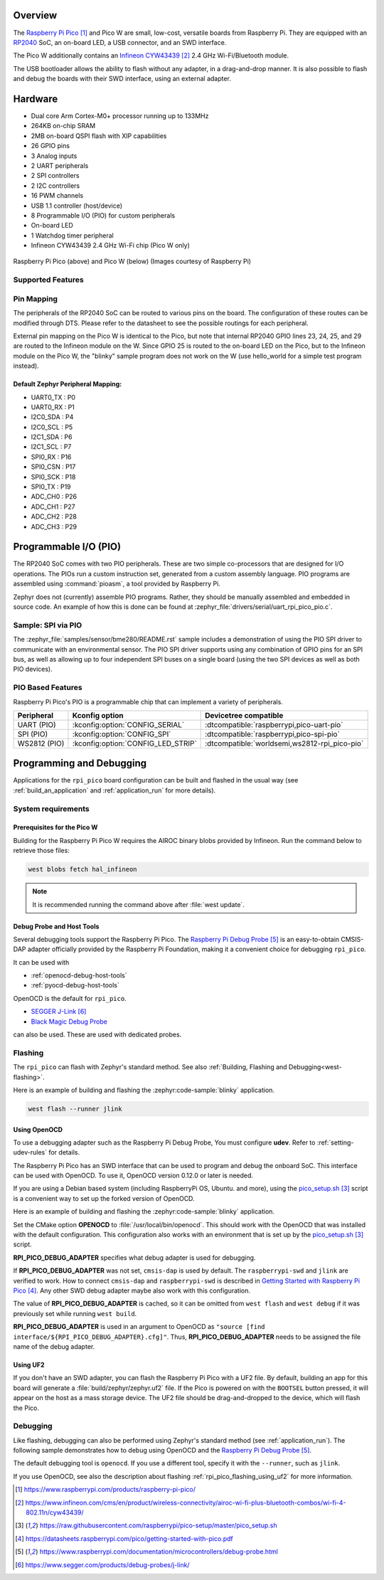 .. zephyr:board:: rpi_pico

Overview
********

The `Raspberry Pi Pico`_ and Pico W are small, low-cost, versatile boards from
Raspberry Pi. They are equipped with an `RP2040 <RP2040_Datasheet>`_ SoC, an on-board LED,
a USB connector, and an SWD interface.

The Pico W additionally contains an `Infineon CYW43439`_ 2.4 GHz Wi-Fi/Bluetooth module.

The USB bootloader allows the ability to flash without any adapter,
in a drag-and-drop manner.
It is also possible to flash and debug the boards with their SWD interface,
using an external adapter.

Hardware
********

- Dual core Arm Cortex-M0+ processor running up to 133MHz
- 264KB on-chip SRAM
- 2MB on-board QSPI flash with XIP capabilities
- 26 GPIO pins
- 3 Analog inputs
- 2 UART peripherals
- 2 SPI controllers
- 2 I2C controllers
- 16 PWM channels
- USB 1.1 controller (host/device)
- 8 Programmable I/O (PIO) for custom peripherals
- On-board LED
- 1 Watchdog timer peripheral
- Infineon CYW43439 2.4 GHz Wi-Fi chip (Pico W only)


.. figure:: img/rpi_pico.jpg
     :align: center
     :alt: Raspberry Pi Pico


.. figure:: img/rpi_pico_w.jpg
     :align: center
     :alt: Raspberry Pi Pico W

     Raspberry Pi Pico (above) and Pico W (below)
     (Images courtesy of Raspberry Pi)

Supported Features
==================

.. zephyr:board-supported-hw::

.. _rpi_pico_pin_mapping:

Pin Mapping
===========

The peripherals of the RP2040 SoC can be routed to various pins on the board.
The configuration of these routes can be modified through DTS. Please refer to
the datasheet to see the possible routings for each peripheral.

External pin mapping on the Pico W is identical to the Pico, but note that internal
RP2040 GPIO lines 23, 24, 25, and 29 are routed to the Infineon module on the W.
Since GPIO 25 is routed to the on-board LED on the Pico, but to the Infineon module
on the Pico W, the "blinky" sample program does not work on the W (use hello_world for
a simple test program instead).

Default Zephyr Peripheral Mapping:
----------------------------------

.. rst-class:: rst-columns

- UART0_TX : P0
- UART0_RX : P1
- I2C0_SDA : P4
- I2C0_SCL : P5
- I2C1_SDA : P6
- I2C1_SCL : P7
- SPI0_RX : P16
- SPI0_CSN : P17
- SPI0_SCK : P18
- SPI0_TX : P19
- ADC_CH0 : P26
- ADC_CH1 : P27
- ADC_CH2 : P28
- ADC_CH3 : P29

Programmable I/O (PIO)
**********************

The RP2040 SoC comes with two PIO peripherals. These are two simple
co-processors that are designed for I/O operations. The PIOs run
a custom instruction set, generated from a custom assembly language.
PIO programs are assembled using :command:`pioasm`, a tool provided by Raspberry Pi.

Zephyr does not (currently) assemble PIO programs. Rather, they should be
manually assembled and embedded in source code. An example of how this is done
can be found at :zephyr_file:`drivers/serial/uart_rpi_pico_pio.c`.

Sample:  SPI via PIO
====================

The :zephyr_file:`samples/sensor/bme280/README.rst` sample includes a
demonstration of using the PIO SPI driver to communicate with an
environmental sensor.  The PIO SPI driver supports using any
combination of GPIO pins for an SPI bus, as well as allowing up to
four independent SPI buses on a single board (using the two SPI
devices as well as both PIO devices).

.. _rpi_pico_pio_based_features:

PIO Based Features
==================

Raspberry Pi Pico's PIO is a programmable chip that can implement a variety of peripherals.

.. list-table::
   :header-rows: 1

   * - Peripheral
     - Kconfig option
     - Devicetree compatible
   * - UART (PIO)
     - :kconfig:option:`CONFIG_SERIAL`
     - :dtcompatible:`raspberrypi,pico-uart-pio`
   * - SPI (PIO)
     - :kconfig:option:`CONFIG_SPI`
     - :dtcompatible:`raspberrypi,pico-spi-pio`
   * - WS2812 (PIO)
     - :kconfig:option:`CONFIG_LED_STRIP`
     - :dtcompatible:`worldsemi,ws2812-rpi_pico-pio`

Programming and Debugging
*************************

Applications for the ``rpi_pico`` board configuration can be built and
flashed in the usual way (see :ref:`build_an_application` and
:ref:`application_run` for more details).

System requirements
===================

Prerequisites for the Pico W
----------------------------

Building for the Raspberry Pi Pico W requires the AIROC binary blobs
provided by Infineon. Run the command below to retrieve those files:

.. code-block:: console

   west blobs fetch hal_infineon

.. note::

   It is recommended running the command above after :file:`west update`.

Debug Probe and Host Tools
--------------------------

Several debugging tools support the Raspberry Pi Pico.
The `Raspberry Pi Debug Probe`_ is an easy-to-obtain CMSIS-DAP adapter
officially provided by the Raspberry Pi Foundation,
making it a convenient choice for debugging ``rpi_pico``.

It can be used with

- :ref:`openocd-debug-host-tools`
- :ref:`pyocd-debug-host-tools`

OpenOCD is the default for ``rpi_pico``.

- `SEGGER J-Link`_
- `Black Magic Debug Probe <Black Magic Debug>`_

can also be used.
These are used with dedicated probes.

Flashing
========

The ``rpi_pico`` can flash with Zephyr's standard method.
See also :ref:`Building, Flashing and Debugging<west-flashing>`.

Here is an example of building and flashing the :zephyr:code-sample:`blinky` application.

.. zephyr-app-commands::
   :zephyr-app: samples/basic/blinky
   :board: rpi_pico
   :goals: build

.. code-block:: console

  west flash --runner jlink


.. _rpi_pico_flashing_using_openocd:

Using OpenOCD
-------------

To use a debugging adapter such as the Raspberry Pi Debug Probe,
You must configure **udev**. Refer to :ref:`setting-udev-rules` for details.

The Raspberry Pi Pico has an SWD interface that can be used to program
and debug the onboard SoC. This interface can be used with OpenOCD.
To use it, OpenOCD version 0.12.0 or later is needed.

If you are using a Debian based system (including RaspberryPi OS, Ubuntu. and more),
using the `pico_setup.sh`_ script is a convenient way to set up the forked version of OpenOCD.

Here is an example of building and flashing the :zephyr:code-sample:`blinky` application.

.. zephyr-app-commands::
   :zephyr-app: samples/basic/blinky
   :board: rpi_pico
   :goals: build flash
   :gen-args: -DOPENOCD=/usr/local/bin/openocd -DRPI_PICO_DEBUG_ADAPTER=cmsis-dap

Set the CMake option **OPENOCD** to :file:`/usr/local/bin/openocd`. This should work
with the OpenOCD that was installed with the default configuration.
This configuration also works with an environment that is set up by the `pico_setup.sh`_ script.

**RPI_PICO_DEBUG_ADAPTER** specifies what debug adapter is used for debugging.

If **RPI_PICO_DEBUG_ADAPTER** was not set, ``cmsis-dap`` is used by default.
The ``raspberrypi-swd`` and ``jlink`` are verified to work.
How to connect ``cmsis-dap`` and ``raspberrypi-swd`` is described in `Getting Started with Raspberry Pi Pico`_.
Any other SWD debug adapter maybe also work with this configuration.

The value of **RPI_PICO_DEBUG_ADAPTER** is cached, so it can be omitted from
``west flash`` and ``west debug`` if it was previously set while running
``west build``.

**RPI_PICO_DEBUG_ADAPTER** is used in an argument to OpenOCD as ``"source [find interface/${RPI_PICO_DEBUG_ADAPTER}.cfg]"``.
Thus, **RPI_PICO_DEBUG_ADAPTER** needs to be assigned the file name of the debug adapter.

.. _rpi_pico_flashing_using_uf2:

Using UF2
---------

If you don't have an SWD adapter, you can flash the Raspberry Pi Pico with
a UF2 file. By default, building an app for this board will generate a
:file:`build/zephyr/zephyr.uf2` file. If the Pico is powered on with the ``BOOTSEL``
button pressed, it will appear on the host as a mass storage device. The
UF2 file should be drag-and-dropped to the device, which will flash the Pico.

Debugging
=========

Like flashing, debugging can also be performed using Zephyr's standard method
(see :ref:`application_run`).
The following sample demonstrates how to debug using OpenOCD and
the `Raspberry Pi Debug Probe`_.

.. zephyr-app-commands::
   :zephyr-app: samples/basic/blinky
   :board: rpi_pico
   :maybe-skip-config:
   :goals: debug
   :gen-args: -DOPENOCD=/usr/local/bin/openocd -DRPI_PICO_DEBUG_ADAPTER=cmsis-dap

The default debugging tool is ``openocd``.
If you use a different tool, specify it with the ``--runner``,
such as ``jlink``.

If you use OpenOCD, see also the description about flashing :ref:`rpi_pico_flashing_using_uf2`
for more information.


.. target-notes::

.. _Raspberry Pi Pico:
   https://www.raspberrypi.com/products/raspberry-pi-pico/

.. _RP2040 Datasheet:
   https://datasheets.raspberrypi.com/rp2040/rp2040-datasheet.pdf

.. _Infineon CYW43439:
   https://www.infineon.com/cms/en/product/wireless-connectivity/airoc-wi-fi-plus-bluetooth-combos/wi-fi-4-802.11n/cyw43439/

.. _pico_setup.sh:
   https://raw.githubusercontent.com/raspberrypi/pico-setup/master/pico_setup.sh

.. _Getting Started with Raspberry Pi Pico:
   https://datasheets.raspberrypi.com/pico/getting-started-with-pico.pdf

.. _Raspberry Pi Debug Probe:
   https://www.raspberrypi.com/documentation/microcontrollers/debug-probe.html

.. _SEGGER J-Link:
   https://www.segger.com/products/debug-probes/j-link/

.. _Black Magic Debug:
   https://black-magic.org/
